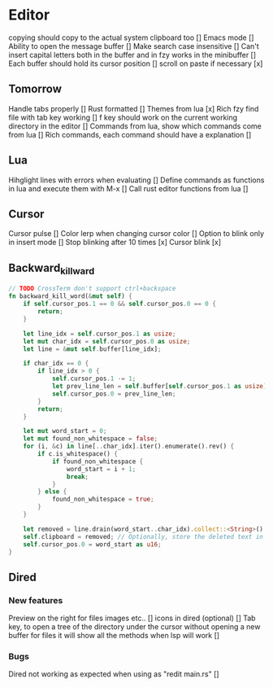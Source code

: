 * Editor
copying should copy to the actual system clipboard too []
Emacs mode []
Ability to open the message buffer []
Make search case insensitive []
Can't insert capital letters both in the buffer and in fzy works in the minibuffer []
Each buffer should hold its cursor position []
scroll on paste if necessary [x]
** Tomorrow
Handle tabs properly []
Rust formatted []
Themes from lua [x]
Rich fzy find file with tab key working []
f key should work on the current working directory in the editor []
Commands from lua, show which commands come from lua []
Rich commands, each command should have a explanation []
** Lua
Hihglight lines with errors when evaluating []
Define commands as functions in lua and execute them with M-x []
Call rust editor functions from lua []
** Cursor
Cursor pulse []
Color lerp when changing cursor color []
Option to blink only in insert mode []
Stop blinking after 10 times [x]
Cursor blink [x]
** Backward_kill_ward
#+begin_src rust
// TODO CrossTerm don't support ctrl+backspace
fn backward_kill_word(&mut self) {
    if self.cursor_pos.1 == 0 && self.cursor_pos.0 == 0 {
        return;
    }

    let line_idx = self.cursor_pos.1 as usize;
    let mut char_idx = self.cursor_pos.0 as usize;
    let line = &mut self.buffer[line_idx];

    if char_idx == 0 {
        if line_idx > 0 {
            self.cursor_pos.1 -= 1;
            let prev_line_len = self.buffer[self.cursor_pos.1 as usize].len() as u16;
            self.cursor_pos.0 = prev_line_len;
        }
        return;
    }

    let mut word_start = 0;
    let mut found_non_whitespace = false;
    for (i, &c) in line[..char_idx].iter().enumerate().rev() {
        if c.is_whitespace() {
            if found_non_whitespace {
                word_start = i + 1;
                break;
            }
        } else {
            found_non_whitespace = true;
        }
    }

    let removed = line.drain(word_start..char_idx).collect::<String>();
    self.clipboard = removed; // Optionally, store the deleted text in the clipboard.
    self.cursor_pos.0 = word_start as u16;
}
#+end_src
** Dired
*** New features
Preview on the right for files images etc.. []
icons in dired (optional) []
Tab key, to open a tree of the directory under the cursor without opening a new buffer
for files it will show all the methods when lsp will work []
*** Bugs
Dired not working as expected when using as "redit main.rs" []


